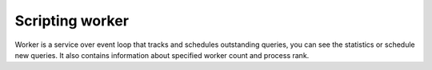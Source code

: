 .. SPDX-License-Identifier: GPL-3.0-or-later

Scripting worker
^^^^^^^^^^^^^^^^

Worker is a service over event loop that tracks and schedules outstanding queries,
you can see the statistics or schedule new queries. It also contains information about
specified worker count and process rank.

.. envvar:: worker.id

   Value from environment variable ``SYSTEMD_INSTANCE``,
   or if it is not set, :envvar:`PID <worker.pid>` (string).

.. envvar:: worker.pid

   Current worker process PID (number).

.. function:: worker.stats()

   Return table of statistics.  See member descriptions in :c:type:`worker_stats`.
   A few fields are added, mainly from POSIX ``getrusage()``:

   * ``usertime`` and ``systime`` -- CPU time used, in seconds
   * ``pagefaults`` -- the number of hard page faults, i.e. those that required I/O activity
   * ``swaps`` -- the number of times the process was “swapped” out of main memory; unused on Linux
   * ``csw`` -- the number of context switches, both voluntary and involuntary
   * ``rss`` -- current memory usage in bytes, including whole cache (resident set size)

   Example:

   .. code-block:: lua

	print(worker.stats().concurrent)

